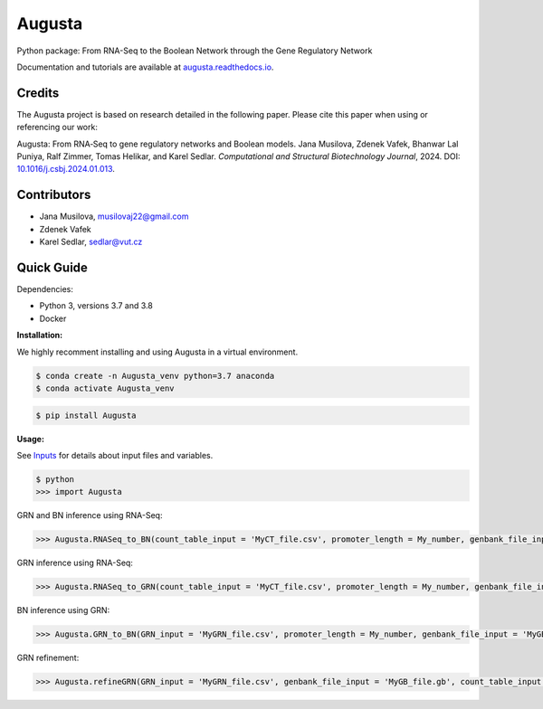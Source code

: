Augusta
==========

Python package: From RNA-Seq to the Boolean Network through the Gene Regulatory Network

Documentation and tutorials are available at `augusta.readthedocs.io <https://augusta.readthedocs.io>`_.

Credits
----------------
The Augusta project is based on research detailed in the following paper. Please cite this paper when using or referencing our work:

Augusta: From RNA‐Seq to gene regulatory networks and Boolean models. Jana Musilova, Zdenek Vafek, Bhanwar Lal Puniya, Ralf Zimmer, Tomas Helikar, and Karel Sedlar. *Computational and Structural Biotechnology Journal*, 2024. DOI: `10.1016/j.csbj.2024.01.013 <https://doi.org/10.1016/j.csbj.2024.01.013>`_.


Contributors
----------------
- Jana Musilova, musilovaj22@gmail.com
- Zdenek Vafek
- Karel Sedlar, sedlar@vut.cz


Quick Guide
----------------

Dependencies:

- Python 3, versions 3.7 and 3.8
- Docker

**Installation:**

We highly recomment installing and using Augusta in a virtual environment.

.. code-block::

   $ conda create -n Augusta_venv python=3.7 anaconda
   $ conda activate Augusta_venv
   

.. code-block::

   $ pip install Augusta


**Usage:** 

See `Inputs <https://augusta.readthedocs.io/en/latest/User%20guide.html>`_ for details about input files and variables.

.. code-block:: 

   $ python
   >>> import Augusta
   
GRN and BN inference using RNA-Seq:

.. code-block:: 

   >>> Augusta.RNASeq_to_BN(count_table_input = 'MyCT_file.csv', promoter_length = My_number, genbank_file_input = 'MyGB_file.gb', normalization_type = 'My_string', motifs_max_time = My_seconds)

GRN inference using RNA-Seq:

.. code-block:: 

   >>> Augusta.RNASeq_to_GRN(count_table_input = 'MyCT_file.csv', promoter_length = My_number, genbank_file_input = 'MyGB_file.gb', normalization_type = 'My_string', motifs_max_time = My_seconds)


BN inference using GRN:

.. code-block:: 

   >>> Augusta.GRN_to_BN(GRN_input = 'MyGRN_file.csv', promoter_length = My_number, genbank_file_input = 'MyGB_file.gb', add_dbs_info = 'My_string')


GRN refinement:

.. code-block:: 

   >>> Augusta.refineGRN(GRN_input = 'MyGRN_file.csv', genbank_file_input = 'MyGB_file.gb', count_table_input = 'MyCT_file.csv', promoter_length = My_number, motifs_max_time = My_seconds)

   



